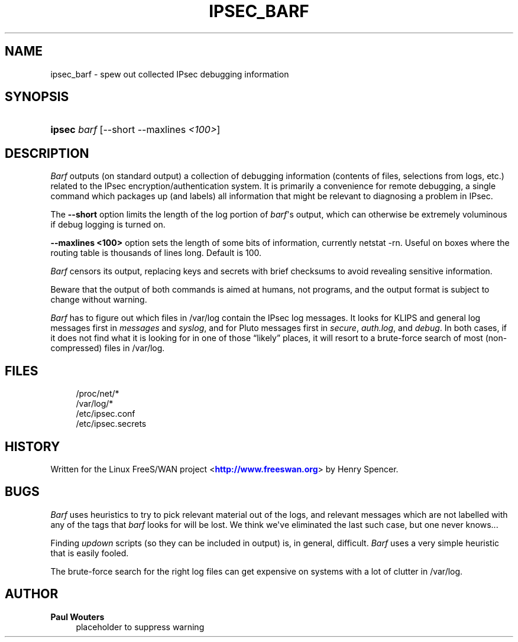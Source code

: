 '\" t
.\"     Title: IPSEC_BARF
.\"    Author: Paul Wouters
.\" Generator: DocBook XSL Stylesheets v1.77.1 <http://docbook.sf.net/>
.\"      Date: 12/16/2012
.\"    Manual: Executable programs
.\"    Source: libreswan
.\"  Language: English
.\"
.TH "IPSEC_BARF" "8" "12/16/2012" "libreswan" "Executable programs"
.\" -----------------------------------------------------------------
.\" * Define some portability stuff
.\" -----------------------------------------------------------------
.\" ~~~~~~~~~~~~~~~~~~~~~~~~~~~~~~~~~~~~~~~~~~~~~~~~~~~~~~~~~~~~~~~~~
.\" http://bugs.debian.org/507673
.\" http://lists.gnu.org/archive/html/groff/2009-02/msg00013.html
.\" ~~~~~~~~~~~~~~~~~~~~~~~~~~~~~~~~~~~~~~~~~~~~~~~~~~~~~~~~~~~~~~~~~
.ie \n(.g .ds Aq \(aq
.el       .ds Aq '
.\" -----------------------------------------------------------------
.\" * set default formatting
.\" -----------------------------------------------------------------
.\" disable hyphenation
.nh
.\" disable justification (adjust text to left margin only)
.ad l
.\" -----------------------------------------------------------------
.\" * MAIN CONTENT STARTS HERE *
.\" -----------------------------------------------------------------
.SH "NAME"
ipsec_barf \- spew out collected IPsec debugging information
.SH "SYNOPSIS"
.HP \w'\fBipsec\fR\ 'u
\fBipsec\fR \fIbarf\fR [\-\-short\ \-\-maxlines\ \fI<100>\fR]
.SH "DESCRIPTION"
.PP
\fIBarf\fR
outputs (on standard output) a collection of debugging information (contents of files, selections from logs, etc\&.) related to the IPsec encryption/authentication system\&. It is primarily a convenience for remote debugging, a single command which packages up (and labels) all information that might be relevant to diagnosing a problem in IPsec\&.
.PP
The
\fB\-\-short\fR
option limits the length of the log portion of
\fIbarf\fR\*(Aqs output, which can otherwise be extremely voluminous if debug logging is turned on\&.
.PP
\fB\-\-maxlines <100>\fR
option sets the length of some bits of information, currently netstat \-rn\&. Useful on boxes where the routing table is thousands of lines long\&. Default is 100\&.
.PP
\fIBarf\fR
censors its output, replacing keys and secrets with brief checksums to avoid revealing sensitive information\&.
.PP
Beware that the output of both commands is aimed at humans, not programs, and the output format is subject to change without warning\&.
.PP
\fIBarf\fR
has to figure out which files in
/var/log
contain the IPsec log messages\&. It looks for KLIPS and general log messages first in
\fImessages\fR
and
\fIsyslog\fR, and for Pluto messages first in
\fIsecure\fR,
\fIauth\&.log\fR, and
\fIdebug\fR\&. In both cases, if it does not find what it is looking for in one of those \(lqlikely\(rq places, it will resort to a brute\-force search of most (non\-compressed) files in
/var/log\&.
.SH "FILES"
.sp
.if n \{\
.RS 4
.\}
.nf
/proc/net/*
/var/log/*
/etc/ipsec\&.conf
/etc/ipsec\&.secrets
.fi
.if n \{\
.RE
.\}
.SH "HISTORY"
.PP
Written for the Linux FreeS/WAN project <\m[blue]\fBhttp://www\&.freeswan\&.org\fR\m[]> by Henry Spencer\&.
.SH "BUGS"
.PP
\fIBarf\fR
uses heuristics to try to pick relevant material out of the logs, and relevant messages which are not labelled with any of the tags that
\fIbarf\fR
looks for will be lost\&. We think we\*(Aqve eliminated the last such case, but one never knows\&.\&.\&.
.PP
Finding
\fIupdown\fR
scripts (so they can be included in output) is, in general, difficult\&.
\fIBarf\fR
uses a very simple heuristic that is easily fooled\&.
.PP
The brute\-force search for the right log files can get expensive on systems with a lot of clutter in
/var/log\&.
.SH "AUTHOR"
.PP
\fBPaul Wouters\fR
.RS 4
placeholder to suppress warning
.RE
